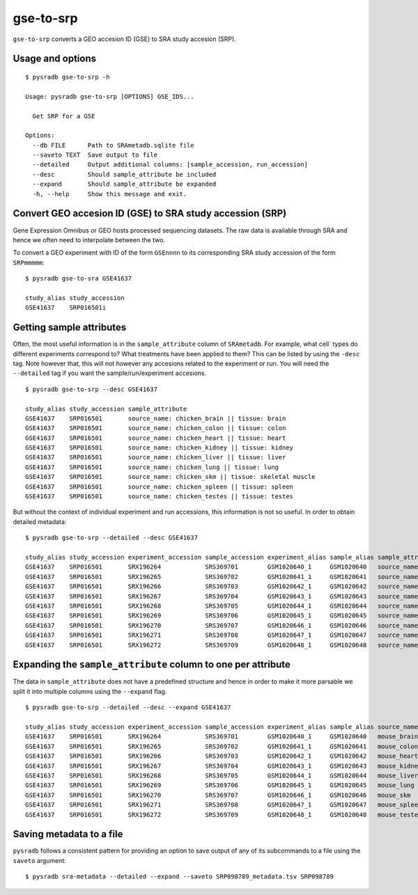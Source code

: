.. _gsetosrp:

##########
gse-to-srp
##########

``gse-to-srp`` converts a GEO accesion ID (GSE) to SRA
study accesion (SRP).

=================
Usage and options
=================

::

    $ pysradb gse-to-srp -h

    Usage: pysradb gse-to-srp [OPTIONS] GSE_IDS...

      Get SRP for a GSE

    Options:
      --db FILE      Path to SRAmetadb.sqlite file
      --saveto TEXT  Save output to file
      --detailed     Output additional columns: [sample_accession, run_accession]
      --desc         Should sample_attribute be included
      --expand       Should sample_attribute be expanded
      -h, --help     Show this message and exit.


===========================================================
Convert GEO accesion ID (GSE)  to SRA study accession (SRP)
===========================================================

Gene Expression Omnibus or GEO hosts processed sequencing datasets.
The raw data is available through SRA and hence we often need to
interpolate between the two.

To convert a GEO experiment with ID of the form ``GSEnnnn`` to
its corresponding SRA study accession of the form ``SRPmmmmm``:

::

    $ pysradb gse-to-sra GSE41637

    study_alias study_accession
    GSE41637    SRP016501i

=========================
Getting sample attributes
=========================

Often, the most useful information is in the ``sample_attribute``
column of ``SRAmetadb``. For example, what cell` types do
different experiments correspond to? What treatments have been
applied to them? This can be listed by using the ``-desc``
tag. Note however that, this will not however any accesions
related to the experiment or run. You will need the ``--detailed``
tag if you want the sample/run/experiment accesions.


::

    $ pysradb gse-to-srp --desc GSE41637

    study_alias study_accession sample_attribute
    GSE41637    SRP016501       source_name: chicken_brain || tissue: brain
    GSE41637    SRP016501       source_name: chicken_colon || tissue: colon
    GSE41637    SRP016501       source_name: chicken_heart || tissue: heart
    GSE41637    SRP016501       source_name: chicken_kidney || tissue: kidney
    GSE41637    SRP016501       source_name: chicken_liver || tissue: liver
    GSE41637    SRP016501       source_name: chicken_lung || tissue: lung
    GSE41637    SRP016501       source_name: chicken_skm || tissue: skeletal muscle
    GSE41637    SRP016501       source_name: chicken_spleen || tissue: spleen
    GSE41637    SRP016501       source_name: chicken_testes || tissue: testes


But without the context of individual experiment and run accessions, this information
is not so useful. In order to obtain detailed metadata:

::

    $ pysradb gse-to-srp --detailed --desc GSE41637

    study_alias study_accession experiment_accession sample_accession experiment_alias sample_alias sample_attribute
    GSE41637    SRP016501       SRX196264            SRS369701        GSM1020640_1     GSM1020640   source_name: mouse_brain || strain: DBA/2J || tissue: brain
    GSE41637    SRP016501       SRX196265            SRS369702        GSM1020641_1     GSM1020641   source_name: mouse_colon || strain: DBA/2J || tissue: colon
    GSE41637    SRP016501       SRX196266            SRS369703        GSM1020642_1     GSM1020642   source_name: mouse_heart || strain: DBA/2J || tissue: heart
    GSE41637    SRP016501       SRX196267            SRS369704        GSM1020643_1     GSM1020643   source_name: mouse_kidney || strain: DBA/2J || tissue: kidney
    GSE41637    SRP016501       SRX196268            SRS369705        GSM1020644_1     GSM1020644   source_name: mouse_liver || strain: DBA/2J || tissue: liver
    GSE41637    SRP016501       SRX196269            SRS369706        GSM1020645_1     GSM1020645   source_name: mouse_lung || strain: DBA/2J || tissue: lung
    GSE41637    SRP016501       SRX196270            SRS369707        GSM1020646_1     GSM1020646   source_name: mouse_skm || strain: DBA/2J || tissue: skeletal muscle
    GSE41637    SRP016501       SRX196271            SRS369708        GSM1020647_1     GSM1020647   source_name: mouse_spleen || strain: DBA/2J || tissue: spleen
    GSE41637    SRP016501       SRX196272            SRS369709        GSM1020648_1     GSM1020648   source_name: mouse_testes || strain: DBA/2J || tissue: testes


==============================================================
Expanding the ``sample_attribute`` column to one per attribute
==============================================================

The data in ``sample_attribute`` does not have a
predefined structure and hence in order to make it
more parsable we split it into multiple columns
using the ``--expand`` flag.

::

    $ pysradb gse-to-srp --detailed --desc --expand GSE41637

    study_alias study_accession experiment_accession sample_accession experiment_alias sample_alias source_name     strain          tissue
    GSE41637    SRP016501       SRX196264            SRS369701        GSM1020640_1     GSM1020640   mouse_brain     dba/2j          brain
    GSE41637    SRP016501       SRX196265            SRS369702        GSM1020641_1     GSM1020641   mouse_colon     dba/2j          colon
    GSE41637    SRP016501       SRX196266            SRS369703        GSM1020642_1     GSM1020642   mouse_heart     dba/2j          heart
    GSE41637    SRP016501       SRX196267            SRS369704        GSM1020643_1     GSM1020643   mouse_kidney    dba/2j          kidney
    GSE41637    SRP016501       SRX196268            SRS369705        GSM1020644_1     GSM1020644   mouse_liver     dba/2j          liver
    GSE41637    SRP016501       SRX196269            SRS369706        GSM1020645_1     GSM1020645   mouse_lung      dba/2j          lung
    GSE41637    SRP016501       SRX196270            SRS369707        GSM1020646_1     GSM1020646   mouse_skm       dba/2j          skeletal muscle
    GSE41637    SRP016501       SRX196271            SRS369708        GSM1020647_1     GSM1020647   mouse_spleen    dba/2j          spleen
    GSE41637    SRP016501       SRX196272            SRS369709        GSM1020648_1     GSM1020648   mouse_testes    dba/2j          testes



=========================
Saving metadata to a file
=========================

``pysradb`` follows a consistent pattern for providing
an option to save output of any of its subcommands to a file
using the ``saveto`` argument:

::

    $ pysradb sra-metadata --detailed --expand --saveto SRP098789_metadata.tsv SRP098789
